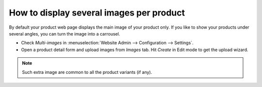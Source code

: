 =========================================
How to display several images per product
=========================================

By default your product web page displays the main image of your product only.
If you like to show your products under several angles, you can turn the image into a carrousel.

.. image:: ./media/multi_images01.png
   :align: center

* Check *Multi-images* in :menuselection:`Website Admin --> Configuration --> Settings`.

* Open a product detail form and upload images from *Images* tab. Hit *Create* in Edit mode to get the upload wizard.

.. image:: ./media/multi_images02.png
   :align: center

.. note:: 
    Such extra image are common to all the product variants (if any).
